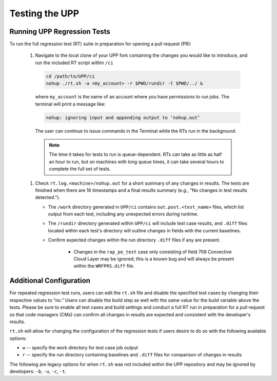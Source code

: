 .. role:: underline
    :class: underline
.. role:: bolditalic
    :class: bolditalic

.. _testing-upp:

*****************
Testing the UPP
*****************

Running UPP Regression Tests
=============================

To run the full regression test (RT) suite in preparation for opening a pull request (PR):

   #. Navigate to the local clone of your UPP fork containing the changes you would like to introduce, and run the included RT script within ``/ci``

     .. code-block:: console

        cd /path/to/UPP/ci
        nohup ./rt.sh -a <my_account> -r $PWD/rundir -t $PWD/../ &

     where ``my_account`` is the name of an account where you have permissions to run jobs. The terminal will print a message like:

     .. code-block:: console
        
        nohup: ignoring input and appending output to ‘nohup.out’
     
     The user can continue to issue commands in the Terminal while the RTs run in the background. 

     .. note:: 
        
        The time it takes for tests to run is queue-dependent. RTs can take as little as half an hour to run, but on machines with long queue times, it can take several hours to complete the full set of tests. 

   #. Check ``rt.log.<machine>/nohup.out`` for a short summary of any changes in results. The tests are finished when there are 16 timestamps and a final results summary (e.g., "No changes in test results detected."). 

      * The ``/work`` directory generated in ``UPP/ci`` contains ``out.post.<test_name>`` files, which list output from each test, including any unexpected errors during runtime. 
      * The ``/rundir`` directory generated within ``UPP/ci`` will include test case results, and ``.diff`` files located within each test's directory will outline changes in fields with the current baselines.
      * Confirm expected changes within the run directory ``.diff`` files if any are present.
      
         * Changes in the ``rap_pe_test`` case only consisting of field 708 Convective Cloud Layer may be ignored; this is a known bug and will always be present within the ``WRFPRS.diff`` file.

Additional Configuration
=========================
For repeated regression test runs, users can edit the ``rt.sh`` file and disable the specified test cases by changing their respective values to “no.” Users can disable the build step as well with the same value for the build variable above the tests. Please be sure to enable all test cases and build settings and conduct a full RT run in preparation for a pull request so that code managers (CMs) can confirm all changes in results are expected and consistent with the developer's results.

``rt.sh`` will allow for changing the configuration of the regression tests if users desire to do so with the following available options:

* ``w`` -- specify the work directory for test case job output
* ``r`` -- specify the run directory containing baselines and ``.diff`` files for comparison of changes in results

The following are legacy options for when ``rt.sh`` was not included within the UPP repository and may be ignored by developers: ``-b``, ``-u``, ``-c``, ``-t``.